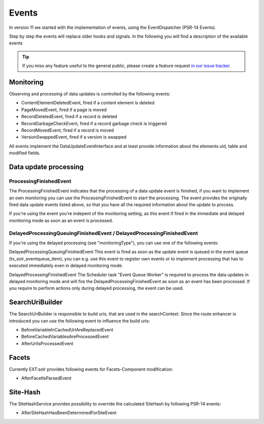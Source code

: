 ======
Events
======

In version 11 we started with the implementation of events, using the EventDispatcher (PSR-14 Events).

Step by step the events will replace older hooks and signals. In the following you will find a description of the available events

.. tip::
   If you miss any feature useful to the general public, please create a feature request
   `in our issue tracker <https://github.com/TYPO3-Solr/ext-solr/issues/new?template=feature_request.md&title=%5BFEATURE%5D+new+event+for+>`__.



Monitoring
^^^^^^^^^^

Observing and processing of data updates is controlled by the following events:

- ContentElementDeletedEvent, fired if a content element is deleted
- PageMovedEvent, fired if a page is moved
- RecordDeletedEvent, fired if a record is deleted
- RecordGarbageCheckEvent, fired if a record garbage check is triggered
- RecordMovedEvent, fired if a record is moved
- VersionSwappedEvent, fired if a version is swapped

All events implement the DataUpdateEventInterface and at least provide information about the elements uid, table and modified fields.

Data update processing
^^^^^^^^^^^^^^^^^^^^^^

ProcessingFinishedEvent
-----------------------

The ProcessingFinishedEvent indicates that the processing of a data update event is finished, if you want to implement an own monitoring you
can use the ProcessingFinishedEvent to start the processing. The event provides the originally fired data update events listed above, so that
you have all the required information about the update to process.

If you're using the event you're indepent of the monitoring setting, as this event if fired in the immediate and delayed monitoring mode as
soon as an event is processed.

DelayedProcessingQueuingFinishedEvent / DelayedProcessingFinishedEvent
----------------------------------------------------------------------

If you're using the delayed processing (see "monitoringType"), you can use one of the following events:

DelayedProcessingQueuingFinishedEvent
This event is fired as soon as the update event is queued in the event queue (tx_solr_eventqueue_item), you can e.g. use this event to
register own events or to implement processing that has to executed immediately even in delayed monitoring mode.

DelayedProcessingFinishedEvent
The Scheduler task "Event Queue Worker" is required to process the data updates in delayed monitoring mode and will fire the DelayedProcessingFinishedEvent
as soon as an event has been processed. If you require to perform actions only during delayed processing, the event can be used.

SearchUriBuilder
^^^^^^^^^^^^^^^^

The SearchUriBuilder is responsible to build uris, that are used in the searchContext. Since the route enhancer is introduced you can use the following
event to influence the build uris:

- BeforeVariableInCachedUrlAreReplacedEvent
- BeforeCachedVariablesAreProcessedEvent
- AfterUriIsProcessedEvent

Facets
^^^^^^

Currently EXT:solr provides following events for Facets-Component modification:

- AfterFacetIsParsedEvent

Site-Hash
^^^^^^^^^

The SiteHashService provides possibility to override the calculated SiteHash by following PSR-14 events:

- AfterSiteHashHasBeenDeterminedForSiteEvent
